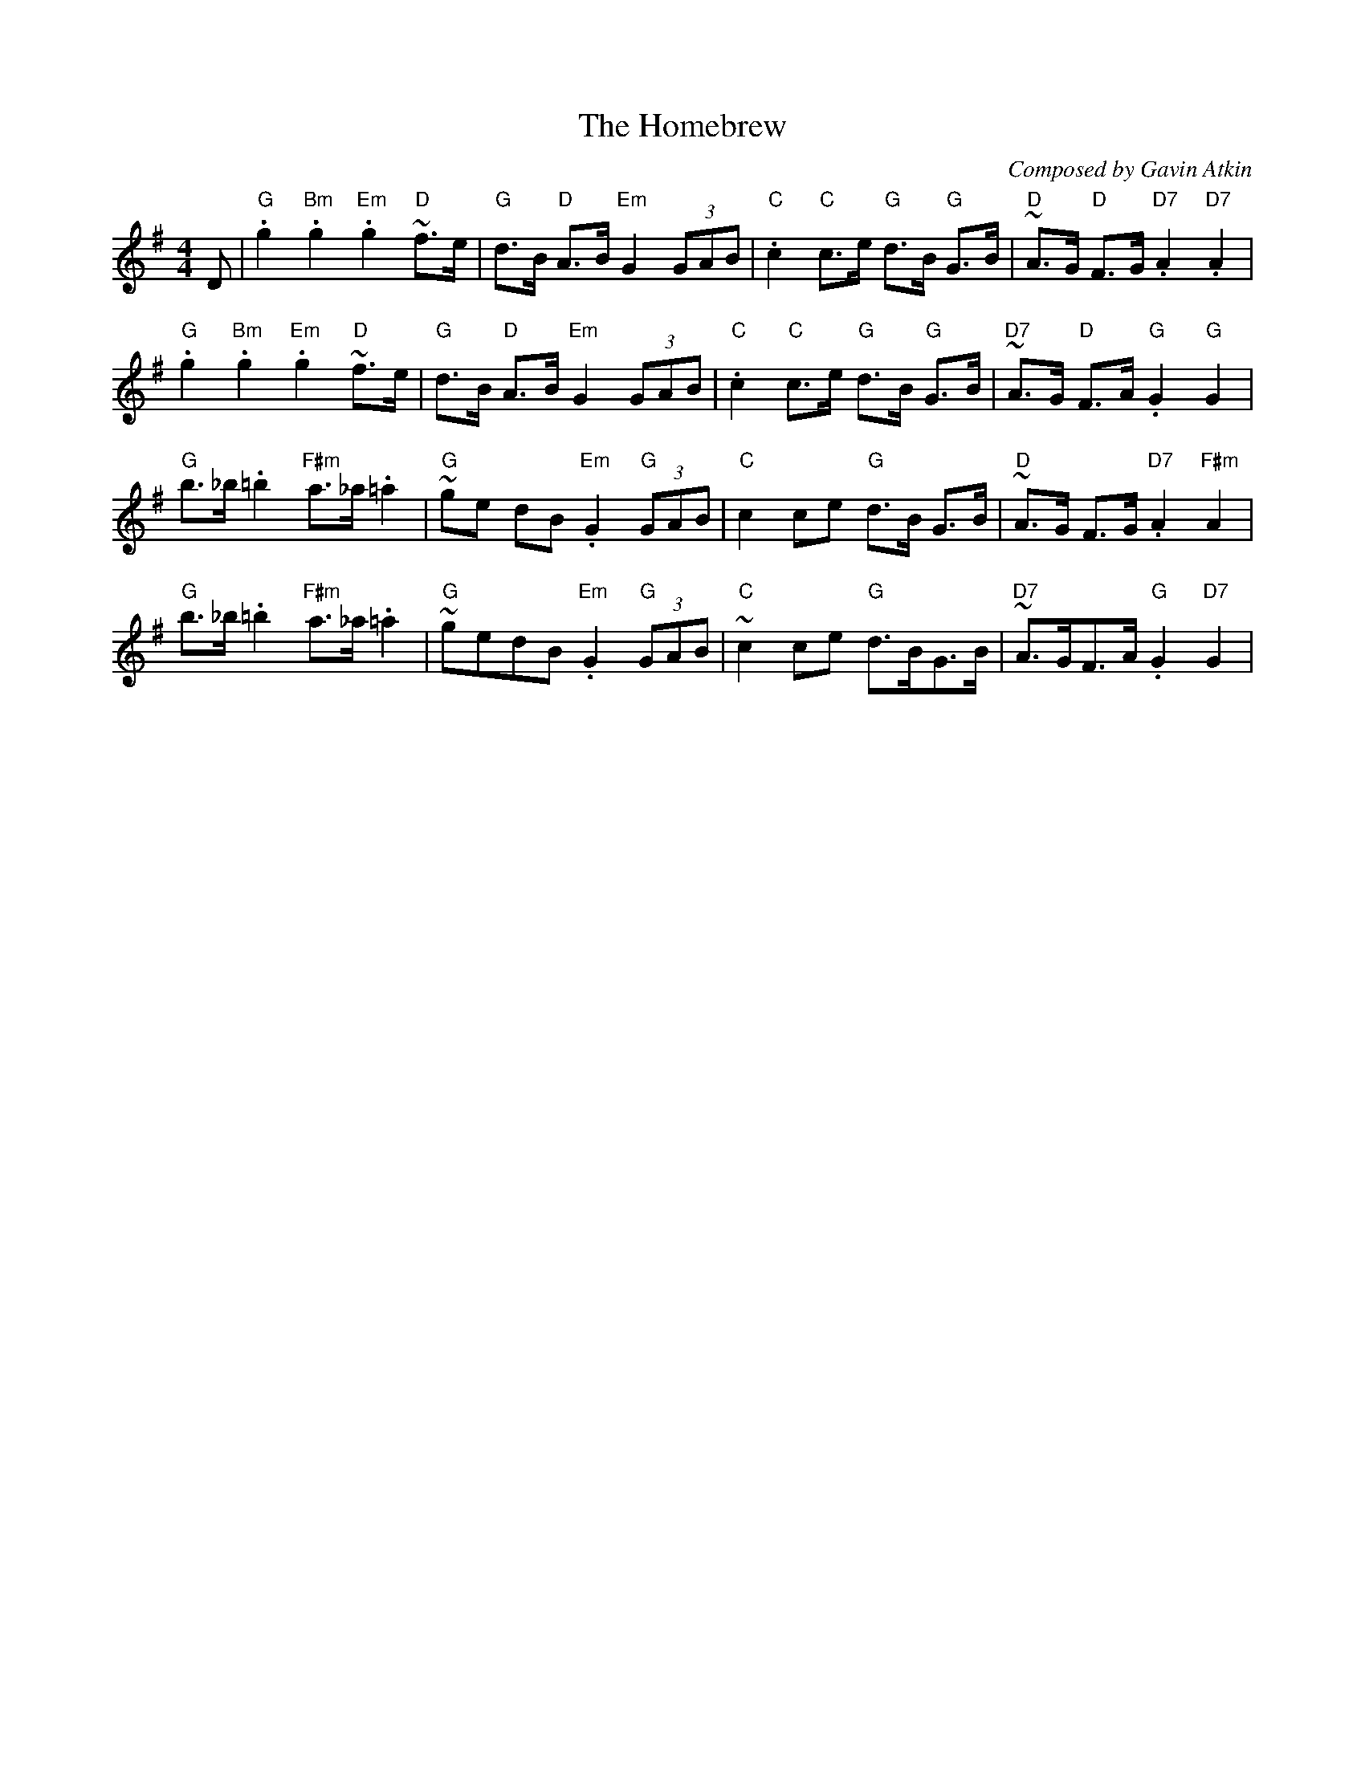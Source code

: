 X:8
T:The Homebrew
R:hornpipe
C:Composed by Gavin Atkin
S:Copyright Gavin Atkin 1995
S:Gavin Atkin <gmatkin@clara.net> tradtunes 2008-4-23
N:Step-hop dedicated to home-made beer
M:4/4
L:1/8
%Q:70
K:G
D \
|"G".g2 "Bm".g2 "Em".g2 "D"~f>e |"G"d>B "D"A>B "Em"G2 (3GAB | "C".c2 "C"c>e "G"d>B "G"G>B |"D"~A>G "D"F>G "D7".A2 "D7".A2 |
"G".g2"Bm".g2 "Em".g2 "D"~f>e |"G"d>B "D"A>B "Em"G2 (3GAB | "C".c2 "C"c>e "G"d>B "G"G>B | "D7"~A>G "D"F>A "G".G2 "G"G2 |
 "G"b>_b .=b2 "F#m"a>_a .=a2 |"G"~ge dB "Em".G2 "G"(3GAB | "C"c2 ce "G"d>B G>B | "D"~A>G F>G "D7".A2 "F#m"A2 |
"G"b>_b .=b2 "F#m"a>_a .=a2 | "G"~gedB "Em".G2 "G"(3GAB | "C"~c2 ce "G"d>BG>B | "D7"~A>GF>A "G".G2 "D7"G2 |
